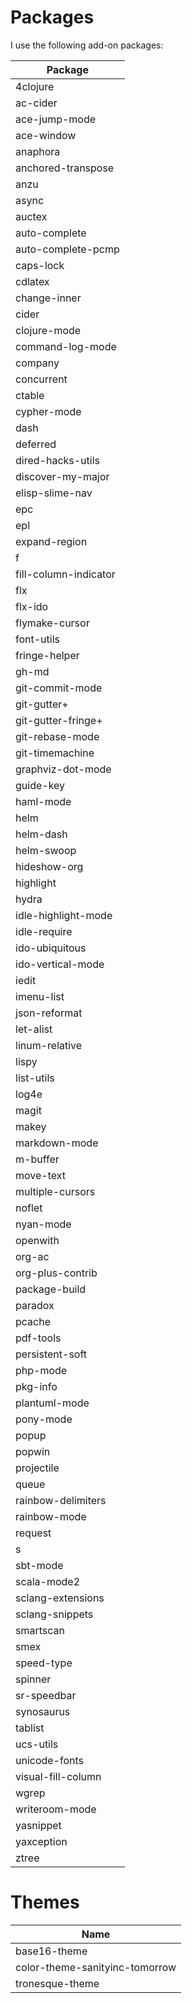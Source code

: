 * Packages
  I use the following add-on packages:

  | Package               |
  |-----------------------|
  | 4clojure              |
  | ac-cider              |
  | ace-jump-mode         |
  | ace-window            |
  | anaphora              |
  | anchored-transpose    |
  | anzu                  |
  | async                 |
  | auctex                |
  | auto-complete         |
  | auto-complete-pcmp    |
  | caps-lock             |
  | cdlatex               |
  | change-inner          |
  | cider                 |
  | clojure-mode          |
  | command-log-mode      |
  | company               |
  | concurrent            |
  | ctable                |
  | cypher-mode           |
  | dash                  |
  | deferred              |
  | dired-hacks-utils     |
  | discover-my-major     |
  | elisp-slime-nav       |
  | epc                   |
  | epl                   |
  | expand-region         |
  | f                     |
  | fill-column-indicator |
  | flx                   |
  | flx-ido               |
  | flymake-cursor        |
  | font-utils            |
  | fringe-helper         |
  | gh-md                 |
  | git-commit-mode       |
  | git-gutter+           |
  | git-gutter-fringe+    |
  | git-rebase-mode       |
  | git-timemachine       |
  | graphviz-dot-mode     |
  | guide-key             |
  | haml-mode             |
  | helm                  |
  | helm-dash             |
  | helm-swoop            |
  | hideshow-org          |
  | highlight             |
  | hydra                 |
  | idle-highlight-mode   |
  | idle-require          |
  | ido-ubiquitous        |
  | ido-vertical-mode     |
  | iedit                 |
  | imenu-list            |
  | json-reformat         |
  | let-alist             |
  | linum-relative        |
  | lispy                 |
  | list-utils            |
  | log4e                 |
  | magit                 |
  | makey                 |
  | markdown-mode         |
  | m-buffer              |
  | move-text             |
  | multiple-cursors      |
  | noflet                |
  | nyan-mode             |
  | openwith              |
  | org-ac                |
  | org-plus-contrib      |
  | package-build         |
  | paradox               |
  | pcache                |
  | pdf-tools             |
  | persistent-soft       |
  | php-mode              |
  | pkg-info              |
  | plantuml-mode         |
  | pony-mode             |
  | popup                 |
  | popwin                |
  | projectile            |
  | queue                 |
  | rainbow-delimiters    |
  | rainbow-mode          |
  | request               |
  | s                     |
  | sbt-mode              |
  | scala-mode2           |
  | sclang-extensions     |
  | sclang-snippets       |
  | smartscan             |
  | smex                  |
  | speed-type            |
  | spinner               |
  | sr-speedbar           |
  | synosaurus            |
  | tablist               |
  | ucs-utils             |
  | unicode-fonts         |
  | visual-fill-column    |
  | wgrep                 |
  | writeroom-mode        |
  | yasnippet             |
  | yaxception            |
  | ztree                 |
  |-----------------------|

* Themes
  | Name                           |
  |--------------------------------|
  | base16-theme                   |
  | color-theme-sanityinc-tomorrow |
  | tronesque-theme                |
  |--------------------------------|
